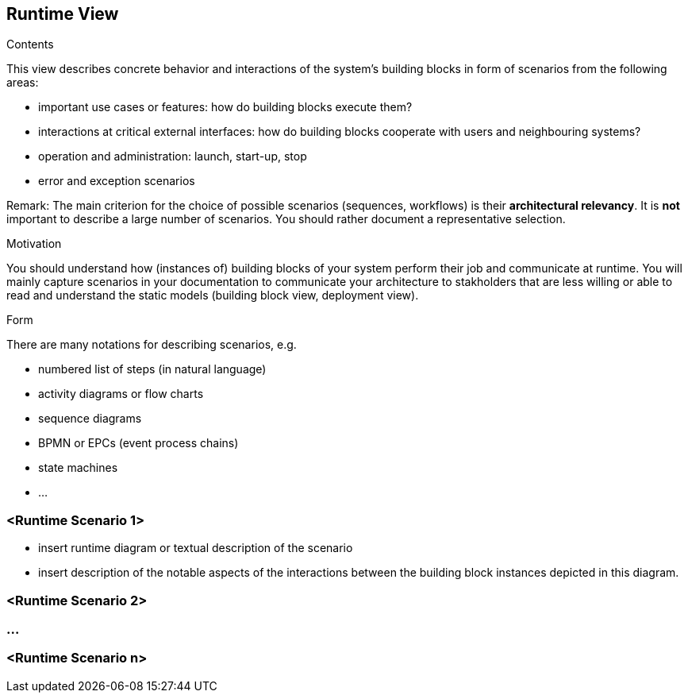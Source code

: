 [[section-runtime-view]]
== Runtime View


[role="arc42help"]
****
.Contents
This view describes concrete behavior and interactions of the system’s building blocks in form of scenarios from the following areas:

* important use cases or features: how do building blocks execute them?
* interactions at critical external interfaces: how do building blocks cooperate with users and neighbouring systems?
* operation and administration: launch, start-up, stop
* error and exception scenarios

Remark: The main criterion for the choice of possible scenarios (sequences, workflows) is their *architectural relevancy*. It is *not* important to describe a large number of scenarios. You should rather document a representative selection.

.Motivation
You should understand how (instances of) building blocks of your system perform their job and communicate at runtime.
You will mainly capture scenarios in your documentation to communicate your architecture to stakholders that are less willing or able to read and understand the static models (building block view, deployment view).

.Form
There are many notations for describing scenarios, e.g.

* numbered list of steps (in natural language)
* activity diagrams or flow charts
* sequence diagrams
* BPMN or EPCs (event process chains)
* state machines
* ...

****

=== <Runtime Scenario 1>

[role="arc42help"]
****
* insert runtime diagram or textual description of the scenario
* insert description of the notable aspects of the interactions between the
building block instances depicted in this diagram.
****

=== <Runtime Scenario 2>

=== ...

=== <Runtime Scenario n>
